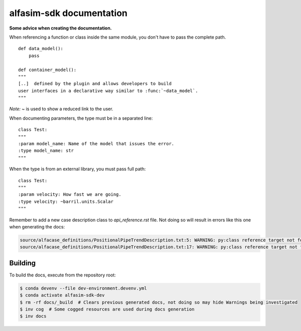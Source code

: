 =========================
alfasim-sdk documentation
=========================

**Some advice when creating the documentation.**

When referencing a function or class inside the same module, you don't have to pass the complete path.
::
    def data_model():
        pass

    def container_model():
    """
    [..]  defined by the plugin and allows developers to build
    user interfaces in a declarative way similar to :func:`~data_model`.
    """
*Note:* `~` is used to show a reduced link to the user.

When documenting parameters, the type must be in a separated line:
::
    class Test:
    """
    :param model_name: Name of the model that issues the error.
    :type model_name: str
    """

When the type is from an external library, you must pass full path:
::
    class Test:
    """
    :param velocity: How fast we are going.
    :type velocity: ~barril.units.Scalar
    """

Remember to add a new case description class to *api_reference.rst* file. Not doing so will result in errors like this one when generating the docs:

.. code-block::

    source/alfacase_definitions/PositionalPipeTrendDescription.txt:5: WARNING: py:class reference target not found: SurgeVolumeOptionsDescription
    source/alfacase_definitions/PositionalPipeTrendDescription.txt:17: WARNING: py:class reference target not found: SurgeVolumeOptionsDescription


Building
--------

To build the docs, execute from the repository root:

.. code-block::

    $ conda devenv --file dev-environment.devenv.yml
    $ conda activate alfasim-sdk-dev
    $ rm -rf docs/_build  # Clears previous generated docs, not doing so may hide Warnings being investigated
    $ inv cog  # Some cogged resources are used during docs generation
    $ inv docs
